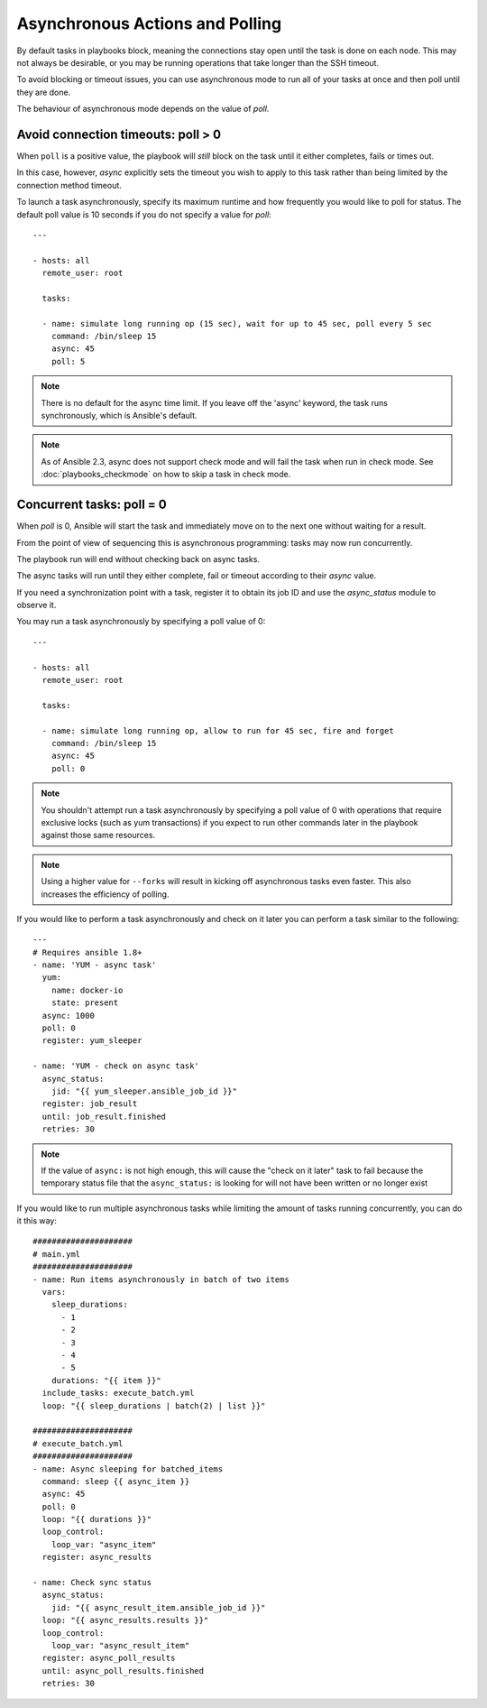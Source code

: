 .. _playbooks_async:

Asynchronous Actions and Polling
================================

By default tasks in playbooks block, meaning the connections stay open
until the task is done on each node.  This may not always be desirable, or you may
be running operations that take longer than the SSH timeout.

To avoid blocking or timeout issues, you can use asynchronous mode to run all of your tasks at once and then poll until they are done.

The behaviour of asynchronous mode depends on the value of `poll`.


Avoid connection timeouts: poll > 0
-----------------------------------

When ``poll`` is a positive value, the playbook will *still* block on the task until it either completes, fails or times out.

In this case, however, `async` explicitly sets the timeout you wish to apply to this task rather than being limited by the connection method timeout.

To launch a task asynchronously, specify its maximum runtime
and how frequently you would like to poll for status.  The default
poll value is 10 seconds if you do not specify a value for `poll`::

    ---

    - hosts: all
      remote_user: root

      tasks:

      - name: simulate long running op (15 sec), wait for up to 45 sec, poll every 5 sec
        command: /bin/sleep 15
        async: 45
        poll: 5

.. note::
   There is no default for the async time limit.  If you leave off the
   'async' keyword, the task runs synchronously, which is Ansible's
   default.

.. note::
  As of Ansible 2.3, async does not support check mode and will fail the
  task when run in check mode. See :doc:`playbooks_checkmode` on how to
  skip a task in check mode.


Concurrent tasks: poll = 0
--------------------------

When `poll` is 0, Ansible will start the task and immediately move on to the next one without waiting for a result.

From the point of view of sequencing this is asynchronous programming: tasks may now run concurrently.

The playbook run will end without checking back on async tasks.

The async tasks will run until they either complete, fail or timeout according to their `async` value.

If you need a synchronization point with a task, register it to obtain its job ID and use the `async_status` module to observe it.

You may run a task asynchronously by specifying a poll value of 0::

    ---

    - hosts: all
      remote_user: root

      tasks:

      - name: simulate long running op, allow to run for 45 sec, fire and forget
        command: /bin/sleep 15
        async: 45
        poll: 0

.. note::
   You shouldn't attempt run a task asynchronously by specifying a poll value of 0 with operations that require
   exclusive locks (such as yum transactions) if you expect to run other
   commands later in the playbook against those same resources.

.. note::
   Using a higher value for ``--forks`` will result in kicking off asynchronous
   tasks even faster.  This also increases the efficiency of polling.

If you would like to perform a task asynchronously and check on it later you can perform a task similar to the
following::

      ---
      # Requires ansible 1.8+
      - name: 'YUM - async task'
        yum:
          name: docker-io
          state: present
        async: 1000
        poll: 0
        register: yum_sleeper

      - name: 'YUM - check on async task'
        async_status:
          jid: "{{ yum_sleeper.ansible_job_id }}"
        register: job_result
        until: job_result.finished
        retries: 30

.. note::
   If the value of ``async:`` is not high enough, this will cause the
   "check on it later" task to fail because the temporary status file that
   the ``async_status:`` is looking for will not have been written or no longer exist

If you would like to run multiple asynchronous tasks while limiting the amount
of tasks running concurrently, you can do it this way::

    #####################
    # main.yml
    #####################
    - name: Run items asynchronously in batch of two items
      vars:
        sleep_durations:
          - 1
          - 2
          - 3
          - 4
          - 5
        durations: "{{ item }}"
      include_tasks: execute_batch.yml
      loop: "{{ sleep_durations | batch(2) | list }}"

    #####################
    # execute_batch.yml
    #####################
    - name: Async sleeping for batched_items
      command: sleep {{ async_item }}
      async: 45
      poll: 0
      loop: "{{ durations }}"
      loop_control:
        loop_var: "async_item"
      register: async_results

    - name: Check sync status
      async_status:
        jid: "{{ async_result_item.ansible_job_id }}"
      loop: "{{ async_results.results }}"
      loop_control:
        loop_var: "async_result_item"
      register: async_poll_results
      until: async_poll_results.finished
      retries: 30

.. seealso::

   :doc:`playbooks`
       An introduction to playbooks
   `User Mailing List <https://groups.google.com/group/ansible-devel>`_
       Have a question?  Stop by the google group!
   `irc.freenode.net <http://irc.freenode.net>`_
       #ansible IRC chat channel
